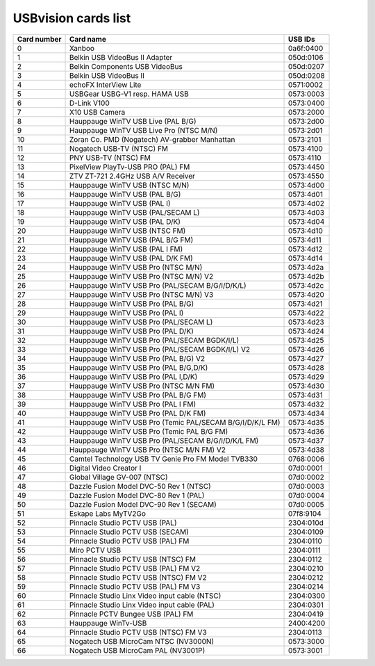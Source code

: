 USBvision cards list
====================

=========== ======================================================== =========
Card number Card name                                                USB IDs
=========== ======================================================== =========
0           Xanboo                                                   0a6f:0400
1           Belkin USB VideoBus II Adapter                           050d:0106
2           Belkin Components USB VideoBus                           050d:0207
3           Belkin USB VideoBus II                                   050d:0208
4           echoFX InterView Lite                                    0571:0002
5           USBGear USBG-V1 resp. HAMA USB                           0573:0003
6           D-Link V100                                              0573:0400
7           X10 USB Camera                                           0573:2000
8           Hauppauge WinTV USB Live (PAL B/G)                       0573:2d00
9           Hauppauge WinTV USB Live Pro (NTSC M/N)                  0573:2d01
10          Zoran Co. PMD (Nogatech) AV-grabber Manhattan            0573:2101
11          Nogatech USB-TV (NTSC) FM                                0573:4100
12          PNY USB-TV (NTSC) FM                                     0573:4110
13          PixelView PlayTv-USB PRO (PAL) FM                        0573:4450
14          ZTV ZT-721 2.4GHz USB A/V Receiver                       0573:4550
15          Hauppauge WinTV USB (NTSC M/N)                           0573:4d00
16          Hauppauge WinTV USB (PAL B/G)                            0573:4d01
17          Hauppauge WinTV USB (PAL I)                              0573:4d02
18          Hauppauge WinTV USB (PAL/SECAM L)                        0573:4d03
19          Hauppauge WinTV USB (PAL D/K)                            0573:4d04
20          Hauppauge WinTV USB (NTSC FM)                            0573:4d10
21          Hauppauge WinTV USB (PAL B/G FM)                         0573:4d11
22          Hauppauge WinTV USB (PAL I FM)                           0573:4d12
23          Hauppauge WinTV USB (PAL D/K FM)                         0573:4d14
24          Hauppauge WinTV USB Pro (NTSC M/N)                       0573:4d2a
25          Hauppauge WinTV USB Pro (NTSC M/N) V2                    0573:4d2b
26          Hauppauge WinTV USB Pro (PAL/SECAM B/G/I/D/K/L)          0573:4d2c
27          Hauppauge WinTV USB Pro (NTSC M/N) V3                    0573:4d20
28          Hauppauge WinTV USB Pro (PAL B/G)                        0573:4d21
29          Hauppauge WinTV USB Pro (PAL I)                          0573:4d22
30          Hauppauge WinTV USB Pro (PAL/SECAM L)                    0573:4d23
31          Hauppauge WinTV USB Pro (PAL D/K)                        0573:4d24
32          Hauppauge WinTV USB Pro (PAL/SECAM BGDK/I/L)             0573:4d25
33          Hauppauge WinTV USB Pro (PAL/SECAM BGDK/I/L) V2          0573:4d26
34          Hauppauge WinTV USB Pro (PAL B/G) V2                     0573:4d27
35          Hauppauge WinTV USB Pro (PAL B/G,D/K)                    0573:4d28
36          Hauppauge WinTV USB Pro (PAL I,D/K)                      0573:4d29
37          Hauppauge WinTV USB Pro (NTSC M/N FM)                    0573:4d30
38          Hauppauge WinTV USB Pro (PAL B/G FM)                     0573:4d31
39          Hauppauge WinTV USB Pro (PAL I FM)                       0573:4d32
40          Hauppauge WinTV USB Pro (PAL D/K FM)                     0573:4d34
41          Hauppauge WinTV USB Pro (Temic PAL/SECAM B/G/I/D/K/L FM) 0573:4d35
42          Hauppauge WinTV USB Pro (Temic PAL B/G FM)               0573:4d36
43          Hauppauge WinTV USB Pro (PAL/SECAM B/G/I/D/K/L FM)       0573:4d37
44          Hauppauge WinTV USB Pro (NTSC M/N FM) V2                 0573:4d38
45          Camtel Technology USB TV Genie Pro FM Model TVB330       0768:0006
46          Digital Video Creator I                                  07d0:0001
47          Global Village GV-007 (NTSC)                             07d0:0002
48          Dazzle Fusion Model DVC-50 Rev 1 (NTSC)                  07d0:0003
49          Dazzle Fusion Model DVC-80 Rev 1 (PAL)                   07d0:0004
50          Dazzle Fusion Model DVC-90 Rev 1 (SECAM)                 07d0:0005
51          Eskape Labs MyTV2Go                                      07f8:9104
52          Pinnacle Studio PCTV USB (PAL)                           2304:010d
53          Pinnacle Studio PCTV USB (SECAM)                         2304:0109
54          Pinnacle Studio PCTV USB (PAL) FM                        2304:0110
55          Miro PCTV USB                                            2304:0111
56          Pinnacle Studio PCTV USB (NTSC) FM                       2304:0112
57          Pinnacle Studio PCTV USB (PAL) FM V2                     2304:0210
58          Pinnacle Studio PCTV USB (NTSC) FM V2                    2304:0212
59          Pinnacle Studio PCTV USB (PAL) FM V3                     2304:0214
60          Pinnacle Studio Linx Video input cable (NTSC)            2304:0300
61          Pinnacle Studio Linx Video input cable (PAL)             2304:0301
62          Pinnacle PCTV Bungee USB (PAL) FM                        2304:0419
63          Hauppauge WinTv-USB                                      2400:4200
64          Pinnacle Studio PCTV USB (NTSC) FM V3                    2304:0113
65          Nogatech USB MicroCam NTSC (NV3000N)                     0573:3000
66          Nogatech USB MicroCam PAL (NV3001P)                      0573:3001
=========== ======================================================== =========
